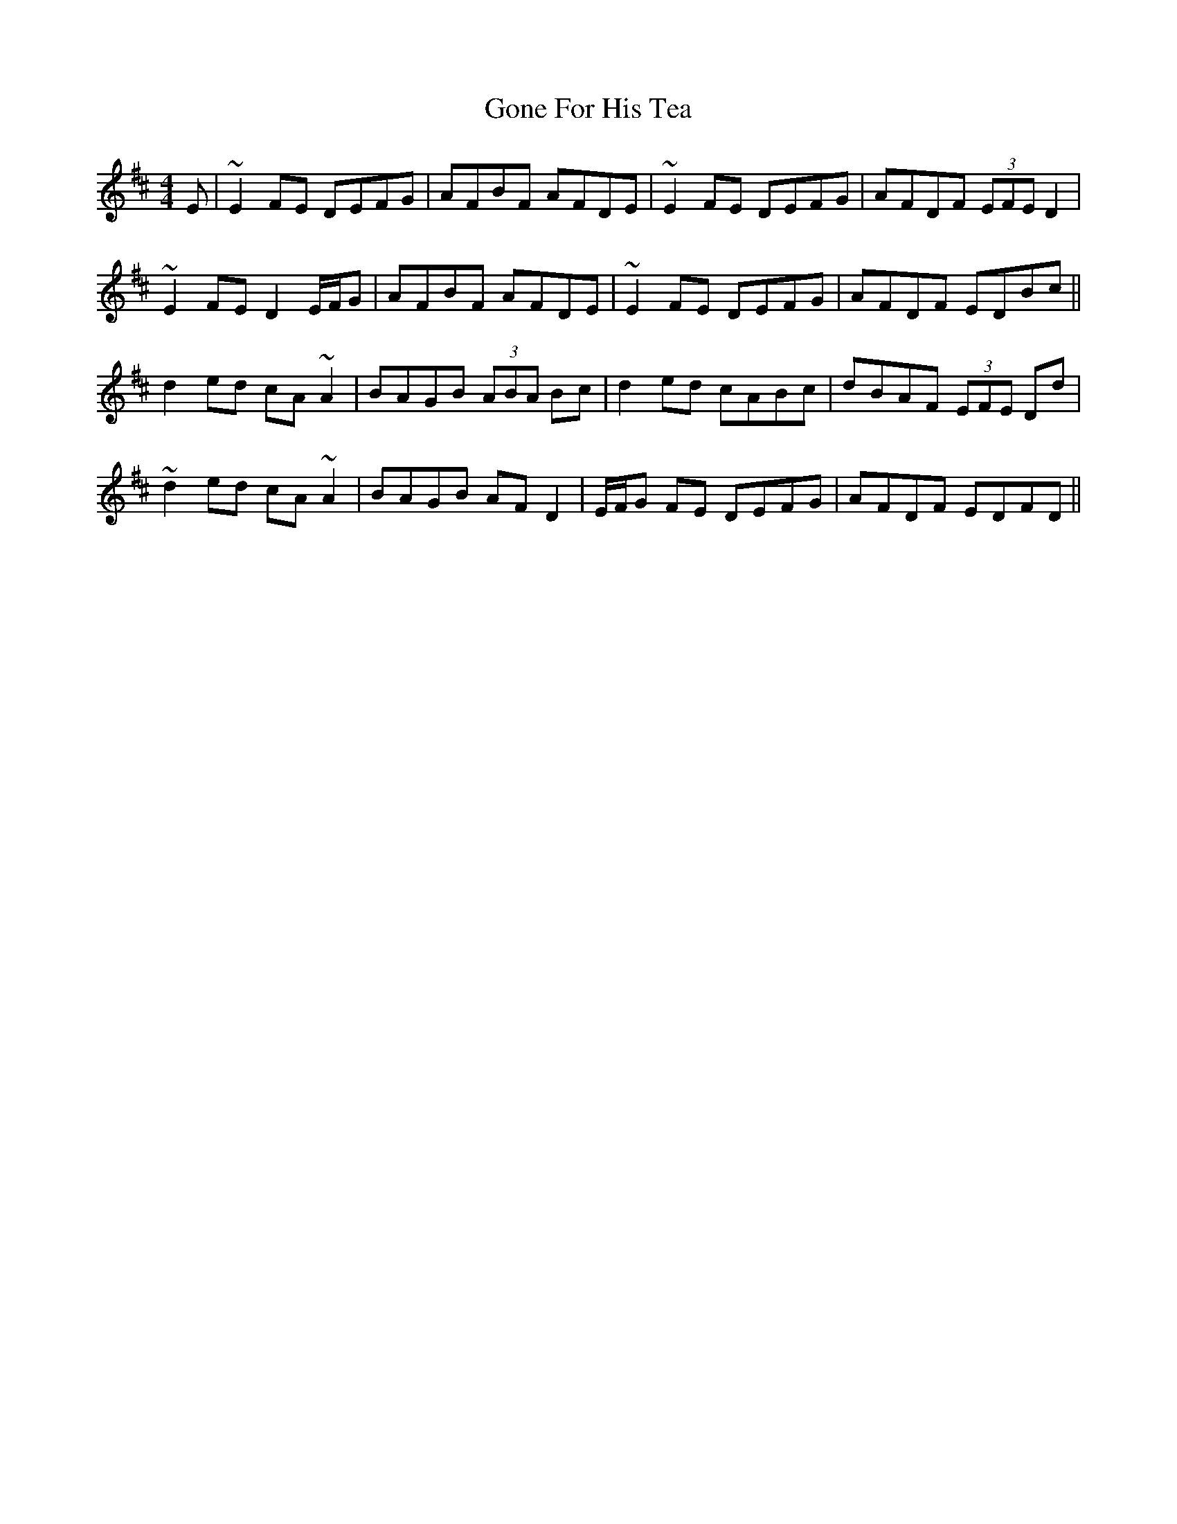 X: 15745
T: Gone For His Tea
R: reel
M: 4/4
K: Dmajor
E|~E2 FE DEFG|AFBF AFDE|~E2 FE DEFG|AFDF (3EFE D2|
~E2 FE D2 E/F/G|AFBF AFDE|~E2 FE DEFG|AFDF EDBc||
d2 ed cA~A2|BAGB (3ABA Bc|d2 ed cABc|dBAF (3EFE Dd|
~d2 ed cA~A2|BAGB AF D2|E/F/G FE DEFG|AFDF EDFD||

